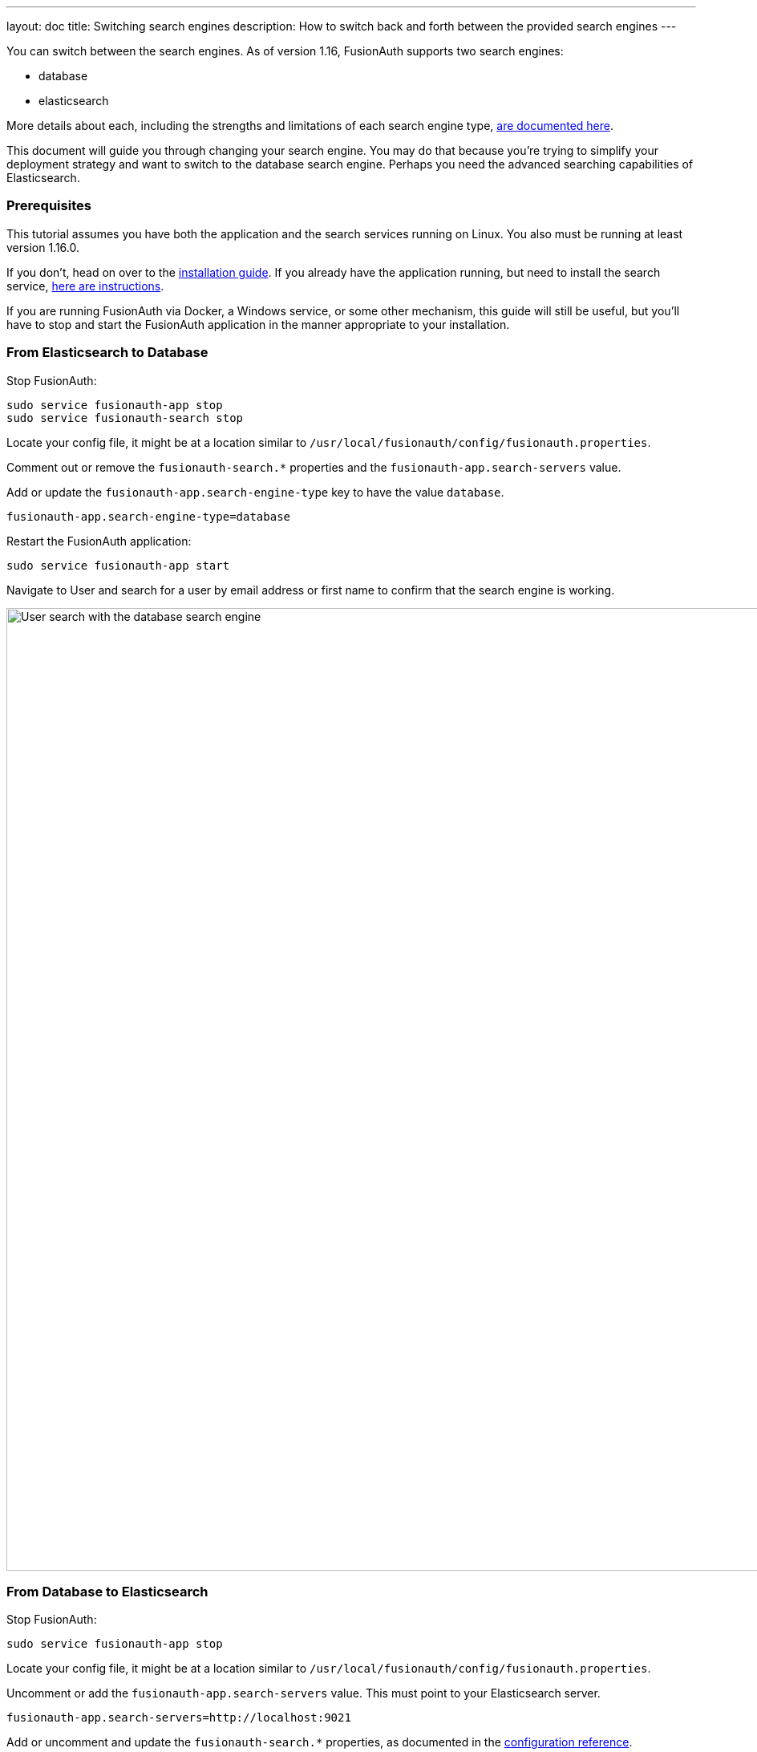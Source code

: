---
layout: doc
title: Switching search engines
description: How to switch back and forth between the provided search engines
---

You can switch between the search engines. As of version 1.16, FusionAuth supports two search engines:

* database
* elasticsearch

More details about each, including the strengths and limitations of each search engine type, link:/docs/v1/tech/core-concepts/users#user-search[are documented here].

This document will guide you through changing your search engine. You may do that because you're trying to simplify your deployment strategy and want to switch to the database search engine. Perhaps you need the advanced searching capabilities of Elasticsearch.


=== Prerequisites

This tutorial assumes you have both the application and the search services running on Linux. You also must be running at least version 1.16.0.

If you don't, head on over to the link:/docs/v1/tech/installation-guide/fusionauth-search[installation guide]. If you already have the application running, but need to install the search service, link:/docs/v1/tech/installation-guide/fusionauth-search[here are instructions].

If you are running FusionAuth via Docker, a Windows service, or some other mechanism, this guide will still be useful, but you'll have to stop and start the FusionAuth application in the manner appropriate to your installation.

=== From Elasticsearch to Database

Stop FusionAuth:

```
sudo service fusionauth-app stop
sudo service fusionauth-search stop
```

Locate your config file, it might be at a location similar to `/usr/local/fusionauth/config/fusionauth.properties`.

Comment out or remove the `fusionauth-search.*` properties and the `fusionauth-app.search-servers` value. 

Add or update the `fusionauth-app.search-engine-type` key to have the value `database`.
```
fusionauth-app.search-engine-type=database
```

Restart the FusionAuth application:

```
sudo service fusionauth-app start
```

Navigate to [breadcrumb]#User# and search for a user by email address or first name to confirm that the search engine is working. 

image::tutorials/database-user-search.png[User search with the database search engine,width=1200,role=shadowed]

=== From Database to Elasticsearch 


Stop FusionAuth:

```
sudo service fusionauth-app stop
```

Locate your config file, it might be at a location similar to `/usr/local/fusionauth/config/fusionauth.properties`.

Uncomment or add the `fusionauth-app.search-servers` value. This must point to your Elasticsearch server. 

```
fusionauth-app.search-servers=http://localhost:9021
```

Add or uncomment and update the `fusionauth-search.*` properties, as documented in the link:../reference/configuration[configuration reference].

Add or update the `fusionauth-app.search-engine-type` key to have the value `elasticsearch`.
```
fusionauth-app.search-engine-type=elasticsearch
```

Restart the FusionAuth application and Elasticsearch:

```
sudo service fusionauth-search start
sudo service fusionauth-app start
```

Login to FusionAuth. Reindex the search index by navigating to [breadcrumb]#System -> Reindex#. This ensures that Elasticsearch has the latest user data. This may take some time, depending on your data.

image::tutorials/reindex-elastic-search.png[Reindexing the Elasticsearch database,width=1200,role=shadowed]

Navigate to [breadcrumb]#User# and search for a user by email address, first name or other attribute to confirm that the search engine is working. You'll also notice that the advanced search form elements are present.

image::tutorials/elastic-user-search.png[Searching for a user in a specific application with the elasticsearch search engine,width=1200,role=shadowed]

